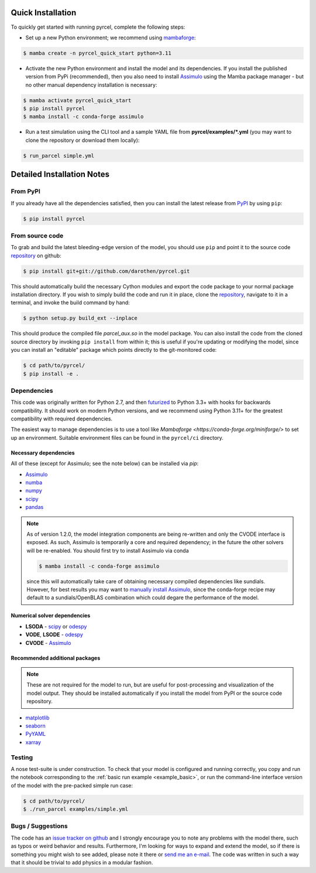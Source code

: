 .. _install:

Quick Installation
==================


To quickly get started with running pyrcel, complete the following steps:

- Set up a new Python environment; we recommend using `mambaforge <https://conda-forge.org/miniforge/>`_:

.. code-block:: shell

    $ mamba create -n pyrcel_quick_start python=3.11

- Activate the new Python environment and install the model and its dependencies. If you install the published version from PyPi (recommended), then you also need to install `Assimulo <http://www.jmodelica.org/assimulo>`_ using the Mamba package manager - but no other manual dependency installation is necessary:

.. code-block:: shell

    $ mamba activate pyrcel_quick_start
    $ pip install pyrcel
    $ mamba install -c conda-forge assimulo

- Run a test simulation using the CLI tool and a sample YAML file from **pyrcel/examples/*.yml** (you may want to clone the repository or download them locally):

.. code-block:: shell

    $ run_parcel simple.yml


Detailed Installation Notes
===========================


From PyPI
---------

If you already have all the dependencies satisfied, then you can install the
latest release from `PyPI <https://badge.fury.io/py/pyrcel>`_ by using
``pip``:

.. code-block:: bash

    $ pip install pyrcel


From source code
----------------

To grab and build the latest bleeding-edge version of the model, you should use
``pip`` and point it to the source code `repository`_ on github:


.. code-block:: bash

    $ pip install git+git://github.com/darothen/pyrcel.git

This should automatically build the necessary Cython modules and export the
code package to your normal package installation directory. If you wish to
simply build the code and run it in place, clone the `repository`_, navigate
to it in a terminal, and invoke the build command by hand:


.. code-block:: bash

    $ python setup.py build_ext --inplace

This should produce the compiled file `parcel_aux.so` in the model package.
You can also install the code from the cloned source directory by invoking
``pip install`` from within it; this is useful if you're updating or
modifying the model, since you can install an "editable" package which
points directly to the git-monitored code:


.. code-block:: bash

    $ cd path/to/pyrcel/
    $ pip install -e .


Dependencies
------------

This code was originally written for Python 2.7, and then
`futurized <http://python-future.org/>`_ to Python 3.3+ with hooks for
backwards compatibility. It should work on modern Python versions, and we recommend
using Python 3.11+ for the greatest compatibility with required dependencies.

The easiest way to manage dependencies is to use a tool like `Mambaforge <https://conda-forge.org/miniforge/>`
to set up an environment. Suitable environment files can be found in the ``pyrcel/ci``
directory.

Necessary dependencies
^^^^^^^^^^^^^^^^^^^^^^

All of these (except for Assimulo; see the note below) can be installed via `pip`:

- `Assimulo <http://www.jmodelica.org/assimulo_home/index.html>`_

- `numba <http://numba.pydata.org>`_

- `numpy <http://www.numpy.org/>`_

- `scipy <http://www.scipy.org/>`_

- `pandas <http://pandas.pydata.org/>`_

.. note::

    As of version 1.2.0, the model integration components are being re-written
    and only the CVODE interface is exposed. As such, Assimulo is temporarily
    a core and required dependency; in the future the other solvers will
    be re-enabled. You should first try to install Assimulo via conda

    .. code-block:: bash

        $ mamba install -c conda-forge assimulo

    since this will automatically take care of obtaining necessary compiled
    dependencies like sundials. However, for best results you may want to
    `manually install Assimulo <http://www.jmodelica.org/assimulo_home/installation.html>`_,
    since the conda-forge recipe may default to a sundials/OpenBLAS combination
    which could degare the performance of the model.

Numerical solver dependencies
^^^^^^^^^^^^^^^^^^^^^^^^^^^^^

- **LSODA** - `scipy <http://www.scipy.org/>`_ or
  `odespy <https://github.com/hplgit/odespy/>`_

- **VODE**, **LSODE** - `odespy <https://github.com/hplgit/odespy/>`_

- **CVODE** - `Assimulo <http://www.jmodelica.org/assimulo_home/index.html>`_

Recommended additional packages
^^^^^^^^^^^^^^^^^^^^^^^^^^^^^^^

.. note::

    These are not required for the model to run, but are useful for
    post-processing and visualization of the model output. They should be installed
    automatically if you install the model from PyPI or the source code repository.

- `matplotlib <http://matplotlib.sourceforge.net/>`_

- `seaborn <http://stanford.edu/~mwaskom/software/seaborn/index.html>`_

- `PyYAML <http://pyyaml.org/wiki/PyYAMLDocumentation>`_

- `xarray <http://xarray.pydata.org/en/stable/>`_

Testing
-------

A nose test-suite is under construction. To check that your model is configured
and running correctly, you copy and run the notebook corresponding to the
:ref:`basic run example <example_basic>`, or run the command-line interface
version of the model with the pre-packed simple run case:

.. code-block:: bash

    $ cd path/to/pyrcel/
    $ ./run_parcel examples/simple.yml


Bugs / Suggestions
------------------

The code has an
`issue tracker on github <https://github.com/darothen/pyrcel/issues>`_
and I strongly encourage you to note any problems with the model there, such
as typos or weird behavior and results. Furthermore, I'm looking for ways to
expand and extend the model, so if there is something you might wish to see
added, please note it there or `send me an e-mail <mailto:daniel@danielrothenberg.com>`_.
The code was written in such a way that it should be trivial to add physics in a modular fashion.

.. _repository: http://github.com/darothen/pyrcel
